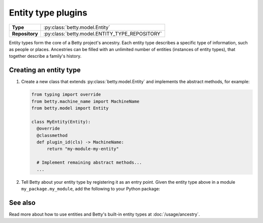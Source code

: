 Entity type plugins
===================

.. list-table::
   :align: left
   :stub-columns: 1

   * -  Type
     -  :py:class:`betty.model.Entity`
   * -  Repository
     -  :py:class:`betty.model.ENTITY_TYPE_REPOSITORY`

Entity types form the core of a Betty project's ancestry. Each entity type describes a specific type of information,
such as people or places. Ancestries can be filled with an unlimited number of entities (instances of entity types),
that together describe a family's history.

Creating an entity type
-----------------------

#. Create a new class that extends :py:class:`betty.model.Entity` and implements the abstract methods,
   for example:

   .. code-block:: python

     from typing import override
     from betty.machine_name import MachineName
     from betty.model import Entity

     class MyEntity(Entity):
       @override
       @classmethod
       def plugin_id(cls) -> MachineName:
           return "my-module-my-entity"

       # Implement remaining abstract methods...
       ...


#. Tell Betty about your entity type by registering it as an entry point. Given the entity type above in a module ``my_package.my_module``, add the following to your Python package:

.. tab-set::

   .. tab-item:: pyproject.toml

      .. code-block:: toml

          [project.entry-points.'betty.entity_type']
          'my-module-my-entity' = 'my_package.my_module.MyEntity'

   .. tab-item:: setup.py

      .. code-block:: python

          SETUP = {
              'entry_points': {
                  'betty.entity_type': [
                      'my-module-my-entity=my_package.my_module.MyEntity',
                  ],
              },
          }
          if __name__ == '__main__':
              setup(**SETUP)

See also
--------
Read more about how to use entities and Betty's built-in entity types at :doc:`/usage/ancestry`.
